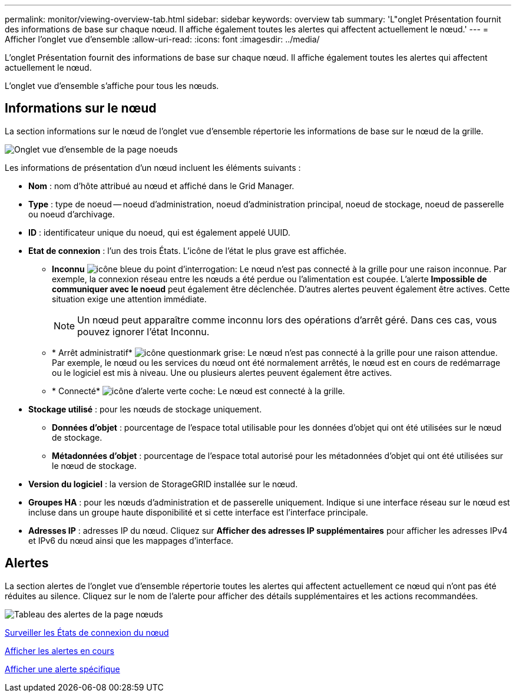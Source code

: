 ---
permalink: monitor/viewing-overview-tab.html 
sidebar: sidebar 
keywords: overview tab 
summary: 'L"onglet Présentation fournit des informations de base sur chaque nœud. Il affiche également toutes les alertes qui affectent actuellement le nœud.' 
---
= Afficher l'onglet vue d'ensemble
:allow-uri-read: 
:icons: font
:imagesdir: ../media/


[role="lead"]
L'onglet Présentation fournit des informations de base sur chaque nœud. Il affiche également toutes les alertes qui affectent actuellement le nœud.

L'onglet vue d'ensemble s'affiche pour tous les nœuds.



== Informations sur le nœud

La section informations sur le nœud de l'onglet vue d'ensemble répertorie les informations de base sur le nœud de la grille.

image::../media/nodes_page_overview_tab.png[Onglet vue d'ensemble de la page noeuds]

Les informations de présentation d'un nœud incluent les éléments suivants :

* *Nom* : nom d'hôte attribué au nœud et affiché dans le Grid Manager.
* *Type* : type de noeud -- noeud d'administration, noeud d'administration principal, noeud de stockage, noeud de passerelle ou noeud d'archivage.
* *ID* : identificateur unique du noeud, qui est également appelé UUID.
* *Etat de connexion* : l'un des trois États. L'icône de l'état le plus grave est affichée.
+
** *Inconnu* image:../media/icon_alarm_blue_unknown.png["icône bleue du point d'interrogation"]: Le nœud n'est pas connecté à la grille pour une raison inconnue. Par exemple, la connexion réseau entre les nœuds a été perdue ou l'alimentation est coupée. L'alerte *Impossible de communiquer avec le noeud* peut également être déclenchée. D'autres alertes peuvent également être actives. Cette situation exige une attention immédiate.
+

NOTE: Un nœud peut apparaître comme inconnu lors des opérations d'arrêt géré. Dans ces cas, vous pouvez ignorer l'état Inconnu.

** * Arrêt administratif* image:../media/icon_alarm_gray_administratively_down.png["icône questionmark grise"]: Le nœud n'est pas connecté à la grille pour une raison attendue. Par exemple, le nœud ou les services du nœud ont été normalement arrêtés, le nœud est en cours de redémarrage ou le logiciel est mis à niveau. Une ou plusieurs alertes peuvent également être actives.
** * Connecté* image:../media/icon_alert_green_checkmark.png["icône d'alerte verte coche"]: Le nœud est connecté à la grille.


* *Stockage utilisé* : pour les nœuds de stockage uniquement.
+
** *Données d'objet* : pourcentage de l'espace total utilisable pour les données d'objet qui ont été utilisées sur le nœud de stockage.
** *Métadonnées d'objet* : pourcentage de l'espace total autorisé pour les métadonnées d'objet qui ont été utilisées sur le nœud de stockage.


* *Version du logiciel* : la version de StorageGRID installée sur le nœud.
* *Groupes HA* : pour les nœuds d'administration et de passerelle uniquement. Indique si une interface réseau sur le nœud est incluse dans un groupe haute disponibilité et si cette interface est l'interface principale.
* *Adresses IP* : adresses IP du nœud. Cliquez sur *Afficher des adresses IP supplémentaires* pour afficher les adresses IPv4 et IPv6 du nœud ainsi que les mappages d'interface.




== Alertes

La section alertes de l'onglet vue d'ensemble répertorie toutes les alertes qui affectent actuellement ce nœud qui n'ont pas été réduites au silence. Cliquez sur le nom de l'alerte pour afficher des détails supplémentaires et les actions recommandées.

image::../media/nodes_page_alerts_table.png[Tableau des alertes de la page nœuds]

xref:monitoring-node-connection-states.adoc[Surveiller les États de connexion du nœud]

xref:viewing-current-alerts.adoc[Afficher les alertes en cours]

xref:viewing-specific-alert.adoc[Afficher une alerte spécifique]
